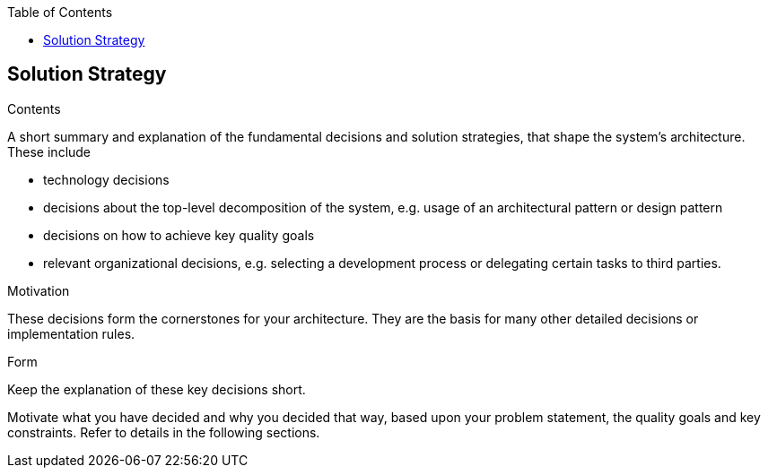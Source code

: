 :jbake-title: Solution Strategy
:jbake-type: page_toc
:jbake-status: published
:jbake-menu: arc42
:jbake-order: 4
:filename: /chapters/04_solution_strategy.adoc
ifndef::imagesdir[:imagesdir: ../../images]

:toc:

[[section-solution-strategy]]
== Solution Strategy


[role="arc42help"]
****
.Contents
A short summary and explanation of the fundamental decisions and solution strategies, that shape the system's architecture. These include

* technology decisions
* decisions about the top-level decomposition of the system, e.g. usage of an architectural pattern or design pattern
* decisions on how to achieve key quality goals
* relevant organizational decisions, e.g. selecting a development process or delegating certain tasks to third parties.

.Motivation
These decisions form the cornerstones for your architecture. They are the basis for many other detailed decisions or implementation rules.

.Form
Keep the explanation of these key decisions short.

Motivate what you have decided and why you decided that way,
based upon your problem statement, the quality goals and key constraints.
Refer to details in the following sections.
****
